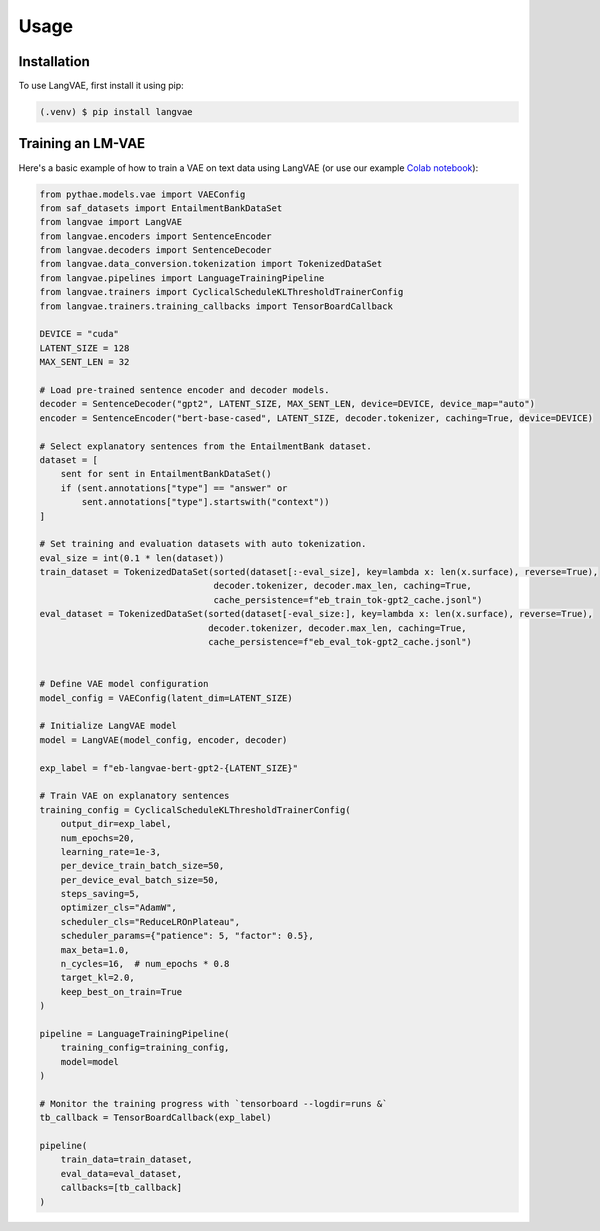 Usage
=====

.. _installation:

Installation
------------

To use LangVAE, first install it using pip:

.. code-block:: console

   (.venv) $ pip install langvae

Training an LM-VAE
----------------

Here's a basic example of how to train a VAE on text data using LangVAE
(or use our example `Colab notebook <https://colab.research.google.com/drive/1CCFvPWsQU2VX41guHGT2-uFgHogAejDv>`_):


.. code-block:: python

    from pythae.models.vae import VAEConfig
    from saf_datasets import EntailmentBankDataSet
    from langvae import LangVAE
    from langvae.encoders import SentenceEncoder
    from langvae.decoders import SentenceDecoder
    from langvae.data_conversion.tokenization import TokenizedDataSet
    from langvae.pipelines import LanguageTrainingPipeline
    from langvae.trainers import CyclicalScheduleKLThresholdTrainerConfig
    from langvae.trainers.training_callbacks import TensorBoardCallback

    DEVICE = "cuda"
    LATENT_SIZE = 128
    MAX_SENT_LEN = 32

    # Load pre-trained sentence encoder and decoder models.
    decoder = SentenceDecoder("gpt2", LATENT_SIZE, MAX_SENT_LEN, device=DEVICE, device_map="auto")
    encoder = SentenceEncoder("bert-base-cased", LATENT_SIZE, decoder.tokenizer, caching=True, device=DEVICE)

    # Select explanatory sentences from the EntailmentBank dataset.
    dataset = [
        sent for sent in EntailmentBankDataSet()
        if (sent.annotations["type"] == "answer" or
            sent.annotations["type"].startswith("context"))
    ]

    # Set training and evaluation datasets with auto tokenization.
    eval_size = int(0.1 * len(dataset))
    train_dataset = TokenizedDataSet(sorted(dataset[:-eval_size], key=lambda x: len(x.surface), reverse=True),
                                     decoder.tokenizer, decoder.max_len, caching=True,
                                     cache_persistence=f"eb_train_tok-gpt2_cache.jsonl")
    eval_dataset = TokenizedDataSet(sorted(dataset[-eval_size:], key=lambda x: len(x.surface), reverse=True),
                                    decoder.tokenizer, decoder.max_len, caching=True,
                                    cache_persistence=f"eb_eval_tok-gpt2_cache.jsonl")


    # Define VAE model configuration
    model_config = VAEConfig(latent_dim=LATENT_SIZE)

    # Initialize LangVAE model
    model = LangVAE(model_config, encoder, decoder)

    exp_label = f"eb-langvae-bert-gpt2-{LATENT_SIZE}"

    # Train VAE on explanatory sentences
    training_config = CyclicalScheduleKLThresholdTrainerConfig(
        output_dir=exp_label,
        num_epochs=20,
        learning_rate=1e-3,
        per_device_train_batch_size=50,
        per_device_eval_batch_size=50,
        steps_saving=5,
        optimizer_cls="AdamW",
        scheduler_cls="ReduceLROnPlateau",
        scheduler_params={"patience": 5, "factor": 0.5},
        max_beta=1.0,
        n_cycles=16,  # num_epochs * 0.8
        target_kl=2.0,
        keep_best_on_train=True
    )

    pipeline = LanguageTrainingPipeline(
        training_config=training_config,
        model=model
    )

    # Monitor the training progress with `tensorboard --logdir=runs &`
    tb_callback = TensorBoardCallback(exp_label)

    pipeline(
        train_data=train_dataset,
        eval_data=eval_dataset,
        callbacks=[tb_callback]
    )

